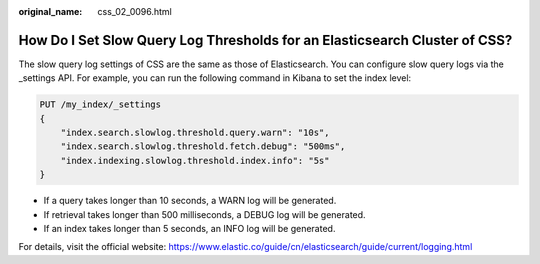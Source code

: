 :original_name: css_02_0096.html

.. _css_02_0096:

How Do I Set Slow Query Log Thresholds for an Elasticsearch Cluster of CSS?
===========================================================================

The slow query log settings of CSS are the same as those of Elasticsearch. You can configure slow query logs via the \_settings API. For example, you can run the following command in Kibana to set the index level:

.. code-block:: text

   PUT /my_index/_settings
   {
       "index.search.slowlog.threshold.query.warn": "10s",
       "index.search.slowlog.threshold.fetch.debug": "500ms",
       "index.indexing.slowlog.threshold.index.info": "5s"
   }

-  If a query takes longer than 10 seconds, a WARN log will be generated.
-  If retrieval takes longer than 500 milliseconds, a DEBUG log will be generated.
-  If an index takes longer than 5 seconds, an INFO log will be generated.

For details, visit the official website: https://www.elastic.co/guide/cn/elasticsearch/guide/current/logging.html
